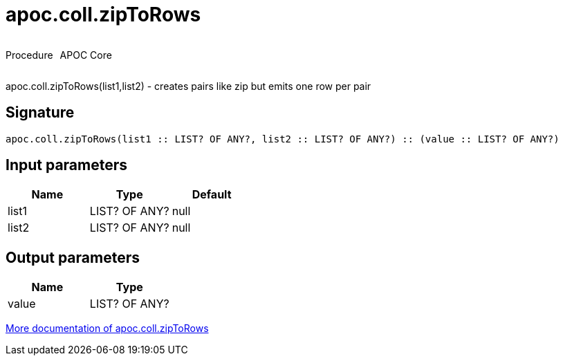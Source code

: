 ////
This file is generated by DocsTest, so don't change it!
////

= apoc.coll.zipToRows
:description: This section contains reference documentation for the apoc.coll.zipToRows procedure.



++++
<div style='display:flex'>
<div class='paragraph type procedure'><p>Procedure</p></div>
<div class='paragraph release core' style='margin-left:10px;'><p>APOC Core</p></div>
</div>
++++

apoc.coll.zipToRows(list1,list2) - creates pairs like zip but emits one row per pair

== Signature

[source]
----
apoc.coll.zipToRows(list1 :: LIST? OF ANY?, list2 :: LIST? OF ANY?) :: (value :: LIST? OF ANY?)
----

== Input parameters
[.procedures, opts=header]
|===
| Name | Type | Default 
|list1|LIST? OF ANY?|null
|list2|LIST? OF ANY?|null
|===

== Output parameters
[.procedures, opts=header]
|===
| Name | Type 
|value|LIST? OF ANY?
|===

xref::data-structures/collection-list-functions.adoc[More documentation of apoc.coll.zipToRows,role=more information]

